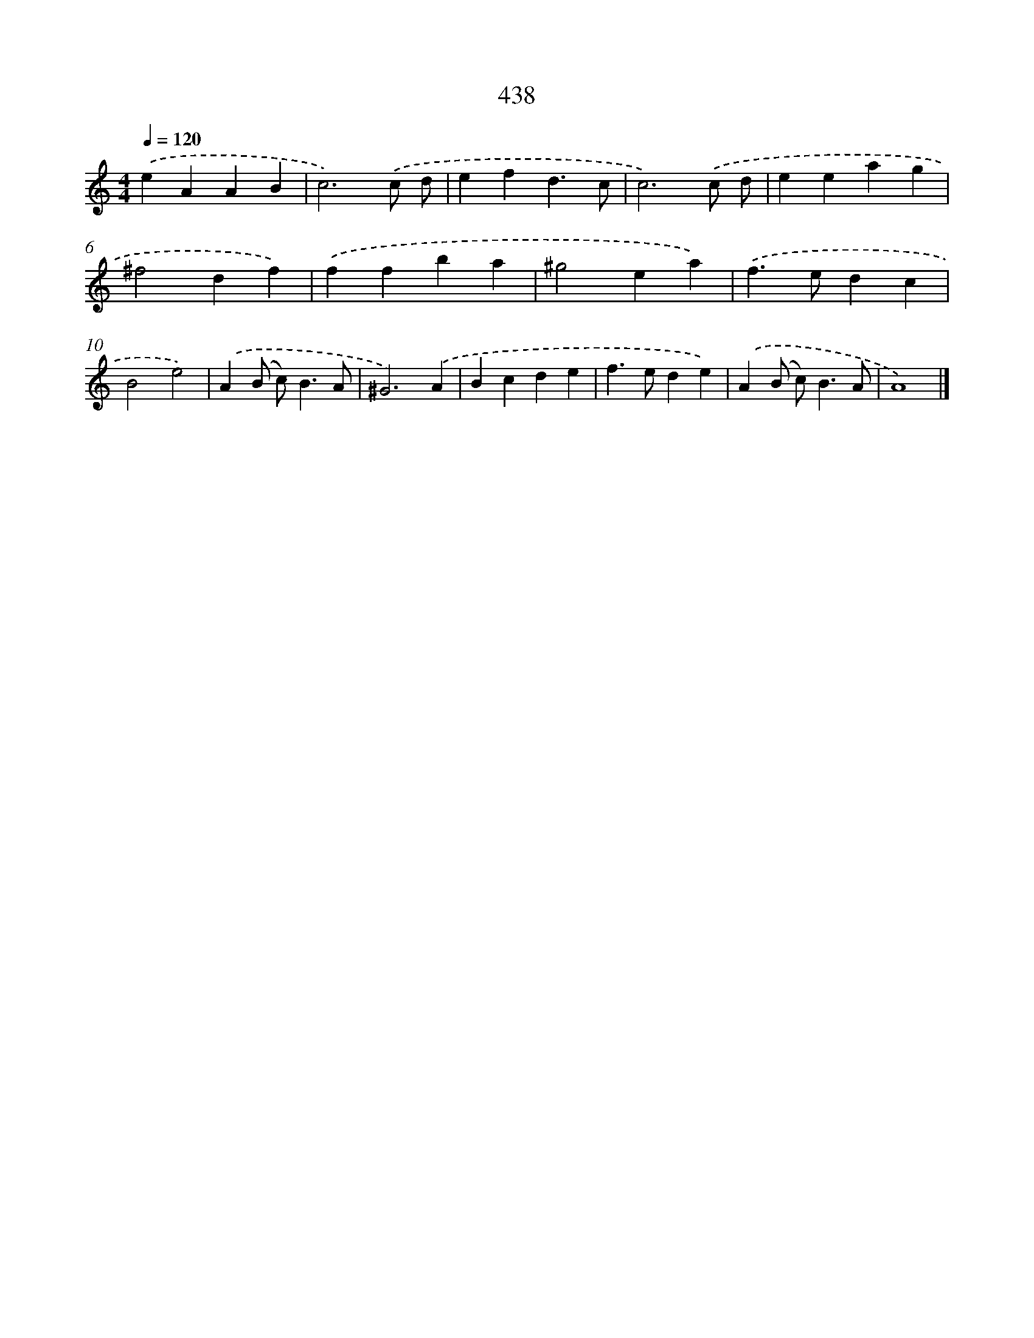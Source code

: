 X: 8125
T: 438
%%abc-version 2.0
%%abcx-abcm2ps-target-version 5.9.1 (29 Sep 2008)
%%abc-creator hum2abc beta
%%abcx-conversion-date 2018/11/01 14:36:44
%%humdrum-veritas 3341334801
%%humdrum-veritas-data 542333826
%%continueall 1
%%barnumbers 0
L: 1/4
M: 4/4
Q: 1/4=120
K: C clef=treble
.('eAAB |
c3).('c/ d/ |
efd3/c/ |
c3).('c/ d/ |
eeag |
^f2df) |
.('ffba |
^g2ea) |
.('f>edc |
B2e2) |
.('A(B/ c<)BA/ |
^G3).('A |
Bcde |
f>ede) |
.('A(B/ c<)BA/ |
A4) |]
